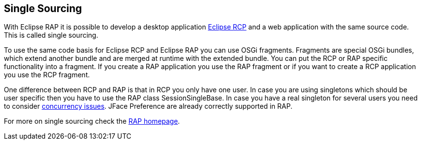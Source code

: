== Single Sourcing
	
With Eclipse RAP it is possible to develop a desktop application
http://www.vogella.com/tutorials/RichClientPlatform/article.html[Eclipse RCP]
and a web application with the same source code. This is called single
sourcing.
	
To use the same code basis for Eclipse RCP and Eclipse RAP you
can use OSGi fragments. Fragments are special OSGi bundles, which
extend another bundle and are merged at runtime with the extended
bundle. You can put the RCP or RAP specific functionality into a
fragment. If you create a RAP application you use the RAP fragment or
if you want to create a RCP application you use the RCP fragment.
	
One difference between RCP and RAP is that in RCP you only have
one
user. In case you are using singletons which should be user
specific
then you have to use the RAP class SessionSingleBase. In case
you have
a real singleton for several users you need to consider
http://www.vogella.com/tutorials/JavaConcurrency/article.html[concurrency issues]. JFace
Preference are already correctly supported in
RAP.
	
For more on single sourcing check the
http://www.eclipse.org/rap[RAP homepage].


